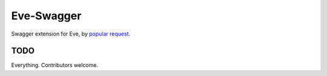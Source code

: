 Eve-Swagger
===========

Swagger extension for Eve, by `popular request`_.

TODO
----
Everything. Contributors welcome.

.. _`popular request`: https://github.com/nicolaiarocci/eve/issues/574
